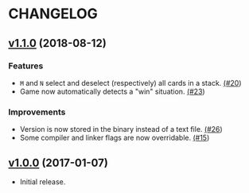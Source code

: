 * CHANGELOG

** [[https://github.com/mpereira/tty-solitaire/releases/tag/v1.1.0][v1.1.0]] (2018-08-12)
*** Features
    - ~M~ and ~N~ select and deselect (respectively) all cards in a stack. [[https://github.com/mpereira/tty-solitaire/pull/20][(#20]])
    - Game now automatically detects a "win" situation. [[https://github.com/mpereira/tty-solitaire/pull/23][(#23]])
*** Improvements
    - Version is now stored in the binary instead of a text file. [[https://github.com/mpereira/tty-solitaire/pull/26][(#26]])
    - Some compiler and linker flags are now overridable. [[https://github.com/mpereira/tty-solitaire/pull/15][(#15]])

** [[https://github.com/mpereira/tty-solitaire/releases/tag/v1.0.0][v1.0.0]] (2017-01-07)
   - Initial release.
